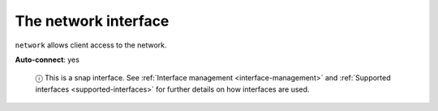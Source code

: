 .. 7880.md

.. _the-network-interface:

The network interface
=====================

``network`` allows client access to the network.

**Auto-connect**: yes

   ⓘ This is a snap interface. See :ref:`Interface management <interface-management>` and :ref:`Supported interfaces <supported-interfaces>` for further details on how interfaces are used.
